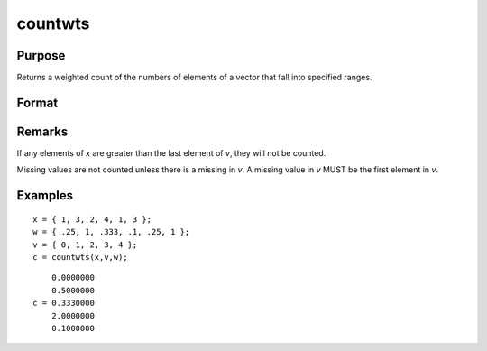 
countwts
==============================================

Purpose
----------------

Returns a weighted count of the numbers of elements of a vector that fall into specified ranges.

Format
----------------
.. function:: countwts(x, v, w)

    :param x: the numbers to be counted.
    :type x: Nx1 vector

    :param v: the breakpoints specifying the ranges
        within which counts are to be made. This MUST be sorted
        in ascending order (lowest to highest).
    :type v: Px1 vector

    :param w: weights.
    :type w: Nx1 vector

    :returns: c (*Px1 vector*) the weighted counts of the
        elements of x that fall into the regions:

        .. math::
        
            x < v[1],
            v[1] ≤ x < v[2],
            .
            .
            .
            v[p-1] ≤ x < v[p]
        
        That is, when :math:`x[i]` falls into region *j*, the weight
        :math:`w[i]` is added to the jth counter.

Remarks
-------

If any elements of *x* are greater than the last element of *v*, they will
not be counted.

Missing values are not counted unless there is a missing in *v*. A missing
value in *v* MUST be the first element in *v*.

Examples
----------------

::

    x = { 1, 3, 2, 4, 1, 3 };
    w = { .25, 1, .333, .1, .25, 1 };
    v = { 0, 1, 2, 3, 4 };
    c = countwts(x,v,w);

::

        0.0000000
        0.5000000
    c = 0.3330000
        2.0000000
        0.1000000

